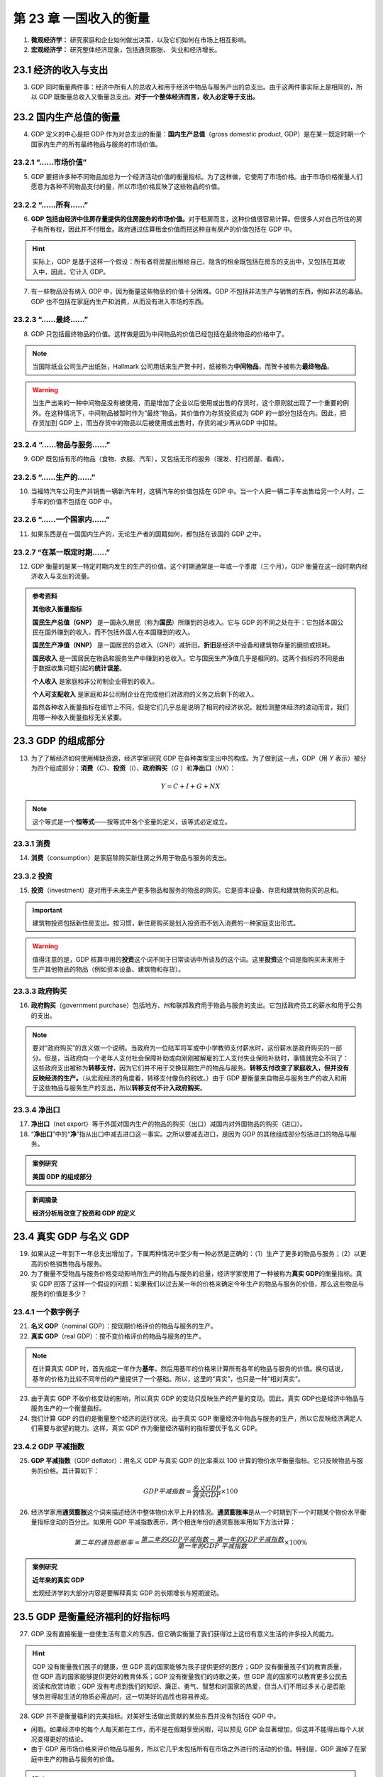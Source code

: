 第 23 章 一国收入的衡量
=======================

1. **微观经济学：** 研究家庭和企业如何做出决策，以及它们如何在市场上相互影响。

2. **宏观经济学：** 研究整体经济现象，包括通货膨胀、 失业和经济增长。


23.1 经济的收入与支出
---------------------

3. GDP 同时衡量两件事：经济中所有人的总收入和用于经济中物品与服务产出的总支出。由于这两件事\
   实际上是相同的，所以 GDP 既衡量总收入又衡量总支出。\ **对于一个整体经济而言，收入必定等于\
   支出。**


23.2 国内生产总值的衡量
-----------------------

4. GDP 定义的中心是把 GDP 作为对总支出的衡量：\ **国内生产总值**\ （gross domestic product, \
   GDP）是在某一既定时期一个国家内生产的所有最终物品与服务的市场价值。

23.2.1 “……市场价值”
~~~~~~~~~~~~~~~~~~~

5. GDP 要把许多种不同物品加总为一个经济活动价值的衡量指标。为了这样做，它使用了市场价格。由于\
   市场价格衡量人们愿意为各种不同物品支付的量，所以市场价格反映了这些物品的价值。

23.2.2 “……所有……”
~~~~~~~~~~~~~~~~~

6. **GDP 包括由经济中住房存量提供的住房服务的市场价值。**\ 对于租房而言，这种价值很容易计算。\
   但很多人对自己所住的房子有所有权，因此并不付租金。政府通过估算租金价值而把这种自有房产的\
   价值包括在 GDP 中。

.. hint::

    实际上，GDP 是基于这样一个假设：所有者将房屋出租给自己，隐含的租金既包括在房东的支出中，又\
    包括在其收入中，因此，它计入 GDP。

7. 有一些物品没有纳入 GDP 中，因为衡量这些物品的价值十分困难。GDP 不包括非法生产与销售的东西，\
   例如非法的毒品。GDP 也不包括在家庭内生产和消费，从而没有进入市场的东西。

23.2.3 “……最终……”
~~~~~~~~~~~~~~~~~

8. GDP 只包括最终物品的价值。这样做是因为中间物品的价值已经包括在最终物品的价格中了。

.. note::

    当国际纸业公司生产出纸张，Hallmark 公司用纸来生产贺卡时，纸被称为\ **中间物品**\ ，而贺卡\
    被称为\ **最终物品**\ 。

.. warning::

    当生产出来的一种中间物品没有被使用，而是增加了企业以后使用或出售的存货时，这个原则就出现了\
    一个重要的例外。在这种情况下，中间物品被暂时作为“最终”物品，其价值作为存货投资成为 GDP 的\
    一部分包括在内。因此，把存货加到 GDP 上，而当存货中的物品以后被使用或出售时，存货的减少再从\
    GDP 中扣除。

23.2.4 “……物品与服务……”
~~~~~~~~~~~~~~~~~~~~~~~

9. GDP 既包括有形的物品（食物、衣服、汽车），又包括无形的服务（理发、打扫房屋、看病）。

23.2.5 “……生产的……”
~~~~~~~~~~~~~~~~~~~

10. 当福特汽车公司生产并销售一辆新汽车时，这辆汽车的价值包括在 GDP 中。当一个人把一辆二手车\
    出售给另一个人时，二手车的价值不包括在 GDP 中。

23.2.6 “……一个国家内……”
~~~~~~~~~~~~~~~~~~~~~~~

11. 如果东西是在一国国内生产的，无论生产者的国籍如何，都包括在该国的 GDP 之中。

23.2.7 “在某一既定时期……”
~~~~~~~~~~~~~~~~~~~~~~~~~

12. GDP 衡量的是某一特定时期内发生的生产的价值。这个时期通常是一年或一个季度（三个月）。GDP \
    衡量在这一段时期内经济收入与支出的流量。

.. admonition:: 参考资料

    **其他收入衡量指标**

    **国民生产总值（GNP）** 是一国永久居民（称为\ **国民**\ ）所赚到的总收入。它与 GDP 的不同\
    之处在于：它包括本国公民在国外赚到的收入，而不包括外国人在本国赚到的收入。

    **国民生产净值（NNP）** 是一国居民的总收入（GNP）减折旧。\ **折旧**\ 是经济中设备和建筑物\
    存量的磨损或损耗。

    **国民收入** 是一国居民在物品和服务生产中赚到的总收入。它与国民生产净值几乎是相同的。这\
    两个指标的不同是由于数据收集问题引起的\ **统计误差**\ 。

    **个人收入** 是家庭和非公司制企业得到的收入。

    **个人可支配收入** 是家庭和非公司制企业在完成他们对政府的义务之后剩下的收入。

    虽然各种收入衡量指标在细节上不同，但是它们几乎总是说明了相同的经济状况。就检测整体经济的\
    波动而言，我们用哪一种收入衡量指标无关紧要。

23.3 GDP 的组成部分
-------------------

13. 为了了解经济如何使用稀缺资源，经济学家研究 GDP 在各种类型支出中的构成。为了做到这一点，\
    GDP（用 *Y* 表示）被分为四个组成部分：\ **消费**\ （\ *C*\ ）、\ **投资**\ （\ *I*\ ）、\
    \ **政府购买**\ （\ *G* \ ）和\ **净出口**\ （\ *NX*\ ）：

.. math::
    
    Y = C + I + G + NX

.. note::

    这个等式是一个\ **恒等式**\ ——按等式中各个变量的定义，该等式必定成立。

23.3.1 消费
~~~~~~~~~~~

14. **消费**\ （consumption）是家庭除购买新住房之外用于物品与服务的支出。

23.3.2 投资
~~~~~~~~~~~

15. **投资**\ （investment）是对用于未来生产更多物品和服务的物品的购买。它是资本设备、存货和\
    建筑物购买的总和。

.. important::

    建筑物投资包括新住房支出。按习惯，新住房购买是划入投资而不划入消费的一种家庭支出形式。

.. warning::
    
    值得注意的是，GDP 核算中用的\ **投资**\ 这个词不同于日常谈话中所谈及的这个词。这里\
    \ **投资**\ 这个词是指购买未来用于生产其他物品的物品（例如资本设备、建筑物和存货）。

23.3.3 政府购买
~~~~~~~~~~~~~~~

16. **政府购买**\ （government purchase）包括地方、州和联邦政府用于物品与服务的支出。它包括\
    政府员工的薪水和用于公务的支出。

.. note::

    要对“政府购买”的含义做一个说明。当政府为一位陆军将军或中小学教师支付薪水时，这份薪水是政府\
    购买的一部分。但是，当政府向一个老年人支付社会保障补助或向刚刚被解雇的工人支付失业保险补助\
    时，事情就完全不同了：这些政府支出被称为\ **转移支付**\ ，因为它们并不用于交换现期生产的\
    物品与服务。\ **转移支付改变了家庭收入，但并没有反映经济的生产。**\ （从宏观经济的角度看，\
    转移支付像负的税收。）由于 GDP 要衡量来自物品与服务生产的收入和用于这些物品与服务生产的\
    支出，所以\ **转移支付不计入政府购买**\ 。

23.3.4 净出口
~~~~~~~~~~~~~

17. **净出口**\ （net export）等于外国对国内生产的物品的购买（出口）减国内对外国物品的购买\
    （进口）。

18. “\ **净出口**\ ”中的“\ **净**\ ”指从出口中减去进口这一事实。之所以要减去进口，是因为 GDP 的\
    其他组成部分包括进口的物品与服务。

.. admonition:: 案例研究

    **美国 GDP 的组成部分**

.. admonition:: 新闻摘录

    **经济分析局改变了投资和 GDP 的定义**

23.4 真实 GDP 与名义 GDP
------------------------

19. 如果从这一年到下一年总支出增加了，下属两种情况中至少有一种必然是正确的：（1）生产了更多的\
    物品与服务；（2）以更高的价格销售物品与服务。

20. 为了衡量不受物品与服务价格变动影响所生产的物品与服务的总量，经济学家使用了一种被称为\
    \ **真实 GDP**\ 的衡量指标。真实 GDP 回答了这样一个假设的问题：如果我们以过去某一年的价格\
    来确定今年生产的物品与服务的价值，那么这些物品与服务的价值是多少？

23.4.1 一个数字例子
~~~~~~~~~~~~~~~~~~~

21. **名义 GDP**\ （nominal GDP）：按现期价格评价的物品与服务的生产。

22. **真实 GDP**\ （real GDP）：按不变价格评价的物品与服务的生产。

.. note::

    在计算真实 GDP 时，首先指定一年作为\ **基年**\ ，然后用基年的价格来计算所有各年的物品与\
    服务的价值。换句话说，基年的价格为比较不同年份的产量提供了一个基础。所以，这里的“真实”，\
    也只是一种“相对真实”。

23. 由于真实 GDP 不收价格变动的影响，所以真实 GDP 的变动只反映生产的产量的变动。因此，真实 GDP\
    也是经济中物品与服务生产的一个衡量指标。

24. 我们计算 GDP 的目的是衡量整个经济的运行状况。由于真实 GDP 衡量经济中物品与服务的生产，所以\
    它反映经济满足人们需要与欲望的能力。这样，真实 GDP 作为衡量经济福利的指标要优于名义 GDP。

23.4.2 GDP 平减指数
~~~~~~~~~~~~~~~~~~~

25. **GDP 平减指数**\ （GDP deflator）：用名义 GDP 与真实 GDP 的比率乘以 100 计算的物价水平\
    衡量指标。它只反映物品与服务的价格。其计算如下：

.. math::

    GDP 平减指数 = \frac{名义 GDP}{真实 GDP} \times 100

26. 经济学家用\ **通货膨胀**\ 这个词来描述经济中整体物价水平上升的情况。\ **通货膨胀率**\ 是从\
    一个时期到下一个时期某个物价水平衡量指标变动的百分比。如果用 GDP 平减指数表示，两个相连\
    年份的通货膨胀率用如下方法计算：

.. math::

    第二年的通货膨胀率 = \frac{第二年的 GDP 平减指数 - 第一年的 GDP 平减指数}{第一年的 GDP \
    平减指数} \times 100\%

.. admonition:: 案例研究

    **近年来的真实 GDP**

    宏观经济学的大部分内容是要解释真实 GDP 的长期增长与短期波动。

23.5 GDP 是衡量经济福利的好指标吗
---------------------------------

27. GDP 没有直接衡量一些使生活有意义的东西，但它确实衡量了我们获得过上这份有意义生活的许多投入\
    的能力。

.. hint::

    GDP 没有衡量我们孩子的健康，但 GDP 高的国家能够为孩子提供更好的医疗；GDP 没有衡量孩子们的\
    教育质量，但 GDP 高的国家能够提供更好的教育体系；GDP 没有衡量我们的诗歌之美，但 GDP 高的\
    国家可以教育更多公民去阅读和欣赏诗歌；GDP 没有考虑到我们的知识、廉正、勇气、智慧和对国家\
    的热爱，但当人们不用过多关心是否能够负担得起生活的物质必需品时，这一切美好的品性也容易养成。

28. GDP 并不是衡量福利的完美指标。对美好生活做出贡献的某些东西并没有包括在 GDP 中。

* 闲暇。如果经济中的每个人每天都在工作，而不是在假期享受闲暇，可以预见 GDP 会显著增加，但这\
  并不能得出每个人状况变得更好的结论。

* 由于 GDP 用市场价格来评价物品与服务，所以它几乎未包括所有在市场之外进行的活动的价值。特别是，\
  GDP 漏掉了在家庭中生产的物品与服务的价值。

.. hint::

    当厨师做出美味佳肴并将其在餐馆出售时，这顿饭的价值是 GDP 的一部分。但是，如果厨师为他的\
    家人做一顿同样的饭，那么他增加到原材料中的价值并不属于 GDP。同样，幼儿园提供的对孩子的照顾\
    是 GDP 的一部分，而父母在家照料孩子就不是。义工也为社会福利做出了贡献，但 GDP 并不反映这些\
    贡献。

* 环境质量。设想政府取消了所有环境管制，那么企业就可以不考虑它们引起的污染而生产物品与服务，\
  GDP 会增加，但福利很可能会下降。空气和水质量的恶化要大于更多生产所带来的福利利益。

* GDP 也没有涉及收入分配。人均 GDP 告诉我们平均每个人的情况，但平均量的背后是个人经历的巨大\
  差异。

29. 我们可以得出这样一个结论：就大多数情况——但不是所有情况——而言，GDP 是衡量经济福利的一个\
    好指标。重要的是，要记住 GDP 包括了什么，而又遗漏了什么。

.. admonition:: 新闻摘录

    **地下经济**

.. admonition:: 案例研究

    **GDP 与生活质量的国际差异**

.. admonition:: 新闻摘录

    **衡量宏观经济福利**

23.6 结论
---------

30. 本章讨论了经济学家如何衡量一国的总收入。当然，衡量只是起点。宏观经济学的大部分内容是要说明\
    一国国内生产总值的长期与短期决定因素。现在重要的仅仅是要了解衡量 GDP 的重要性，用 GDP 这样\
    的统计数字把经济状况量化是发展宏观经济学这门科学的第一步。

内容提要
--------

* 由于每一次交易都有买者与卖者，所以经济中的总支出必定等于经济中的总收入。

* 国内生产总值（GDP）衡量经济用于新生产的物品与服务的总支出，以及生产这些物品与服务所赚到的总收入。更确切地说，GDP 是在某一既定时期一个国家生产的所有最终物品与服务的市场价值。

* GDP 分为四个组成部分：消费、投资、政府购买和净出口。消费包括家庭用于物品与服务的支出，但不包括购买新住房的支出。投资包括用于新设备和建筑物的支出，也包括家庭购买新住房的支出。政府购买包括地方、州和联邦政府用于物品与服务的支出。净出口等于国内生产并销售到国外的物品与服务的价值（出口）减国外生产并在国内销售的物品与服务的价值（进口）。

* 名义 GDP 用现期价格来评价经济中物品与服务的生产。真实 GDP 用不变的基年价格来评价经济中物品与服务的生产。GDP 平减指数——用名义 GDP 与真实 GDP 的比率计算——衡量经济中的物价水平。

* GDP 是经济福利的一个良好衡量指标，因为人们对高收入的偏好大于低收入。但 GDP 并不是衡量福利的一个完美指标。例如，GDP 不包括闲暇的价值和清洁的环境的价值。

关键概念
--------

.. hlist::
    :columns: 2

    * 微观经济学
    * 宏观经济学
    * 国内生产总值（GDP）
    * 消费
    * 投资
    * 政府购买
    * 净出口
    * 名义 GDP
    * 真实 GDP
    * GDP 平减指数

